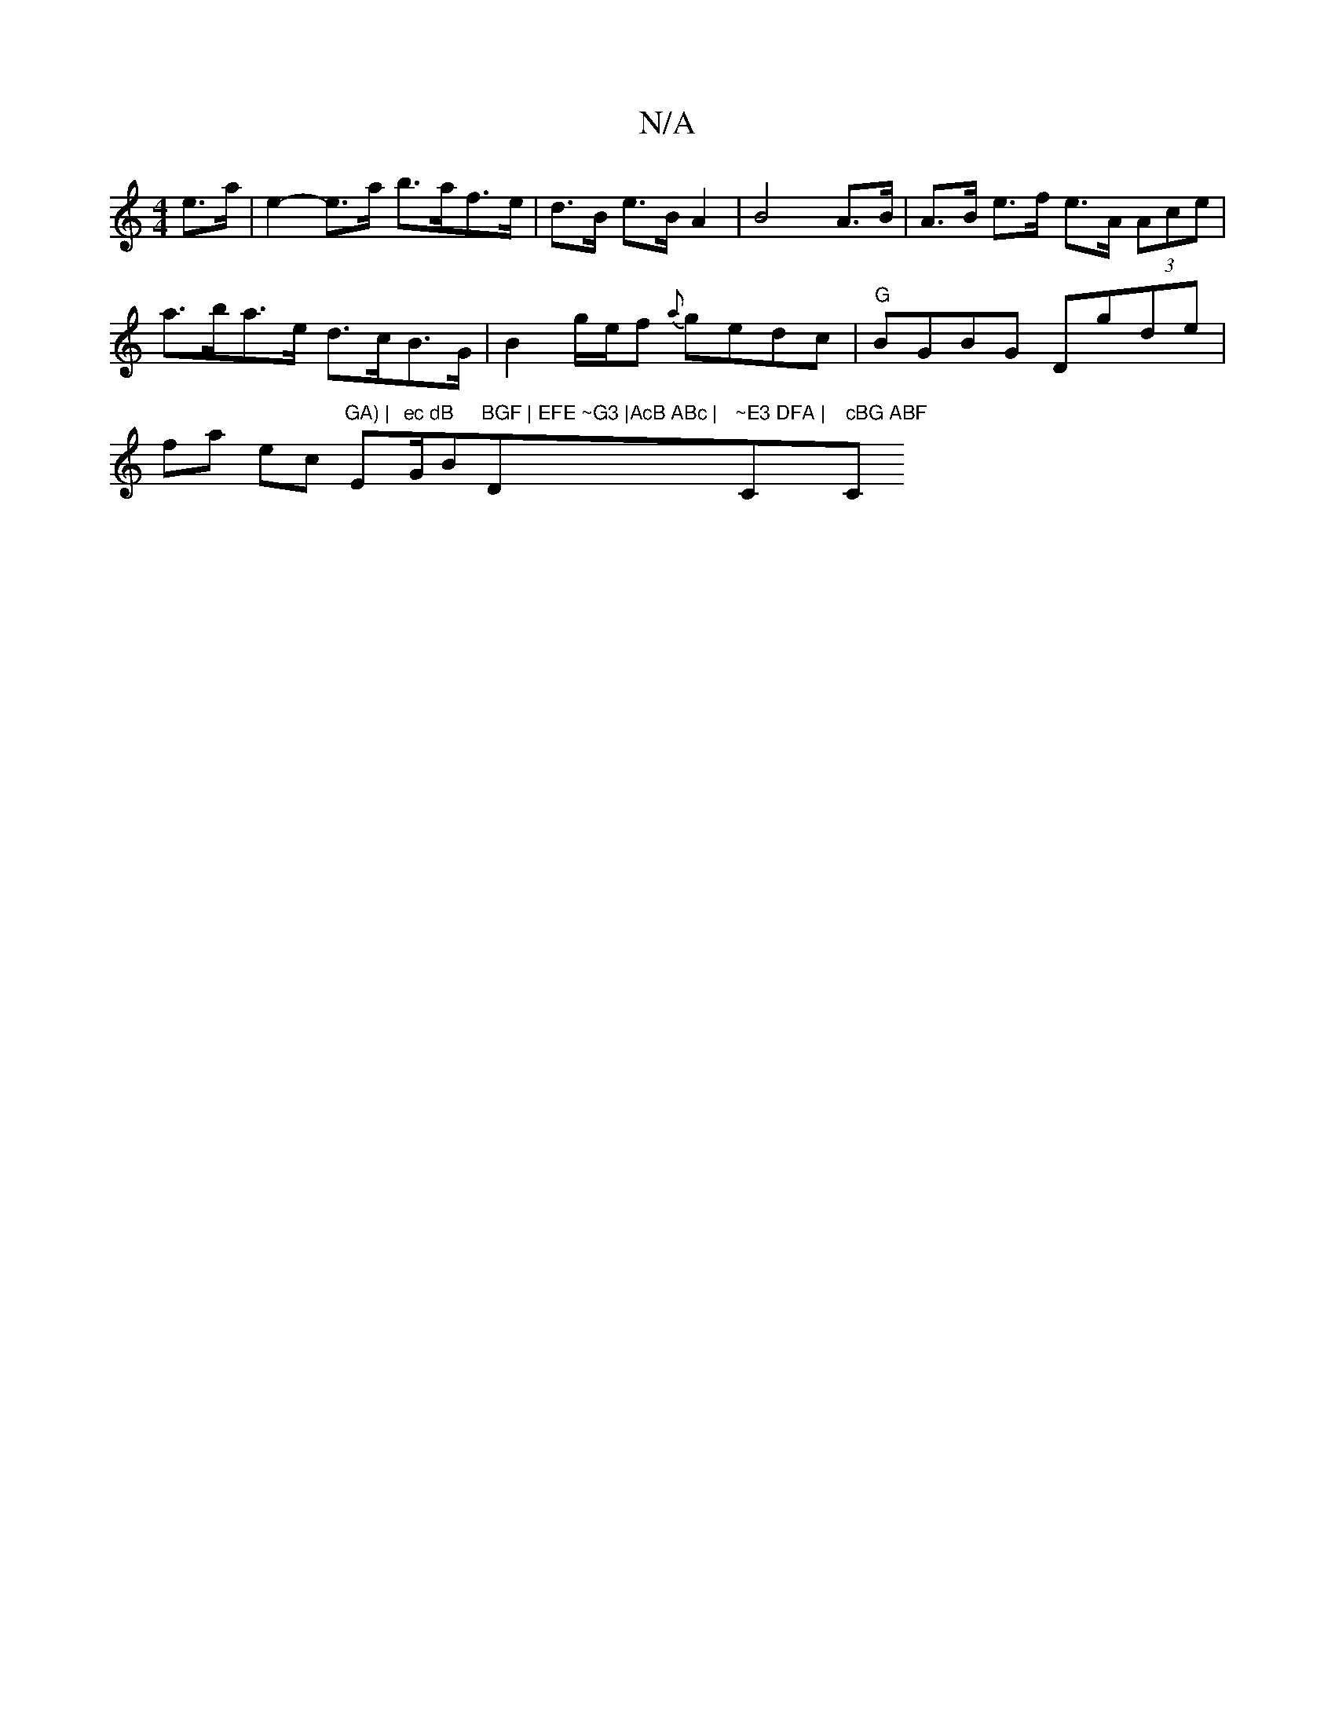 X:1
T:N/A
M:4/4
R:N/A
K:Cmajor
2 e>a |e2- e>a b>af>e | d>B e>B A2 | B4 A>B | A>B e>f e>A (3Ace | a>ba>e d>cB>G | B2 g/e/f {a}gedc|"G"BGBG Dgde|fa ec "GA) | "Em"ec dB "G/B"BGF | EFE ~G3 |AcB ABc | "Dm"~E3 DFA | "C" cBG ABF "C" BGG |